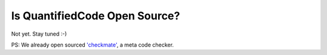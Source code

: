 ==============================
Is QuantifiedCode Open Source?
==============================

Not yet. Stay tuned :-)

PS: We already open sourced `'checkmate' <https://www.github.com/quantifiedcode/checkmate>`_, a meta code checker.

